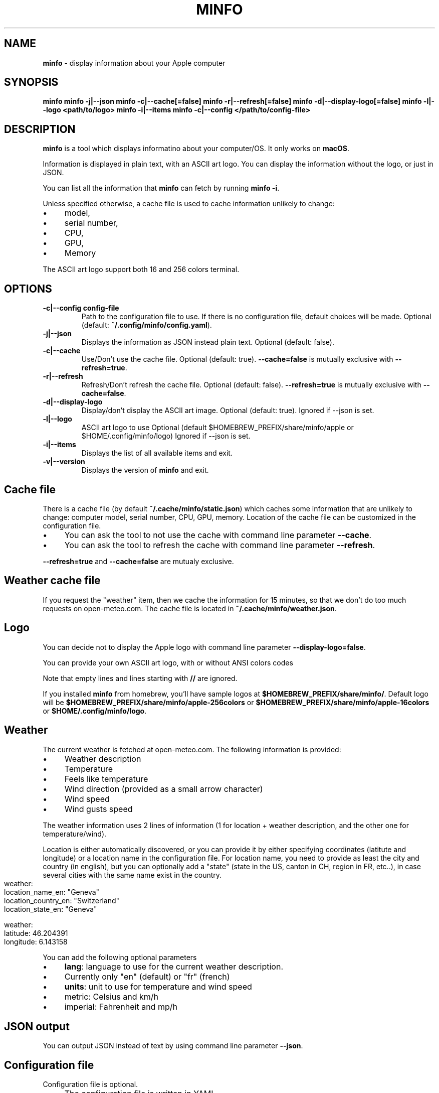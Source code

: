.\" generated with Ronn-NG/v0.10.1
.\" http://github.com/apjanke/ronn-ng/tree/0.10.1
.TH "MINFO" "1" "January 2025" ""
.SH "NAME"
\fBminfo\fR \- display information about your Apple computer
.SH "SYNOPSIS"
\fBminfo\fR \fBminfo \-j|\-\-json\fR \fBminfo \-c|\-\-cache[=false]\fR \fBminfo \-r|\-\-refresh[=false]\fR \fBminfo \-d|\-\-display\-logo[=false]\fR \fBminfo \-l|\-\-logo <path/to/logo>\fR \fBminfo \-i|\-\-items\fR \fBminfo \-c|\-\-config </path/to/config\-file>\fR
.SH "DESCRIPTION"
\fBminfo\fR is a tool which displays informatino about your computer/OS\. It only works on \fBmacOS\fR\.
.P
Information is displayed in plain text, with an ASCII art logo\. You can display the information without the logo, or just in JSON\.
.P
You can list all the information that \fBminfo\fR can fetch by running \fBminfo \-i\fR\.
.P
Unless specified otherwise, a cache file is used to cache information unlikely to change:
.IP "\(bu" 4
model,
.IP "\(bu" 4
serial number,
.IP "\(bu" 4
CPU,
.IP "\(bu" 4
GPU,
.IP "\(bu" 4
Memory
.IP "" 0
.P
The ASCII art logo support both 16 and 256 colors terminal\.
.SH "OPTIONS"
.TP
\fB\-c|\-\-config config\-file\fR
Path to the configuration file to use\. If there is no configuration file, default choices will be made\. Optional (default: \fB~/\.config/minfo/config\.yaml\fR)\.
.TP
\fB\-j|\-\-json\fR
Displays the information as JSON instead plain text\. Optional (default: false)\.
.TP
\fB\-c|\-\-cache\fR
Use/Don't use the cache file\. Optional (default: true)\. \fB\-\-cache=false\fR is mutually exclusive with \fB\-\-refresh=true\fR\.
.TP
\fB\-r|\-\-refresh\fR
Refresh/Don't refresh the cache file\. Optional (default: false)\. \fB\-\-refresh=true\fR is mutually exclusive with \fB\-\-cache=false\fR\.
.TP
\fB\-d|\-\-display\-logo\fR
Display/don't display the ASCII art image\. Optional (default: true)\. Ignored if \-\-json is set\.
.TP
\fB\-l|\-\-logo\fR
ASCII art logo to use Optional (default $HOMEBREW_PREFIX/share/minfo/apple or $HOME/\.config/minfo/logo) Ignored if \-\-json is set\.
.TP
\fB\-i|\-\-items\fR
Displays the list of all available items and exit\.
.TP
\fB\-v|\-\-version\fR
Displays the version of \fBminfo\fR and exit\.
.SH "Cache file"
There is a cache file (by default \fB~/\.cache/minfo/static\.json\fR) which caches some information that are unlikely to change: computer model, serial number, CPU, GPU, memory\. Location of the cache file can be customized in the configuration file\.
.IP "\(bu" 4
You can ask the tool to not use the cache with command line parameter \fB\-\-cache\fR\.
.IP "\(bu" 4
You can ask the tool to refresh the cache with command line parameter \fB\-\-refresh\fR\.
.IP "" 0
.P
\fB\-\-refresh=true\fR and \fB\-\-cache=false\fR are mutualy exclusive\.
.SH "Weather cache file"
If you request the "weather" item, then we cache the information for 15 minutes, so that we don't do too much requests on open\-meteo\.com\. The cache file is located in \fB~/\.cache/minfo/weather\.json\fR\.
.SH "Logo"
You can decide not to display the Apple logo with command line parameter \fB\-\-display\-logo=false\fR\.
.P
You can provide your own ASCII art logo, with or without ANSI colors codes
.P
Note that empty lines and lines starting with \fB//\fR are ignored\.
.P
If you installed \fBminfo\fR from homebrew, you'll have sample logos at \fB$HOMEBREW_PREFIX/share/minfo/\fR\. Default logo will be \fB$HOMEBREW_PREFIX/share/minfo/apple\-256colors\fR or \fB$HOMEBREW_PREFIX/share/minfo/apple\-16colors\fR or \fB$HOME/\.config/minfo/logo\fR\.
.SH "Weather"
The current weather is fetched at open\-meteo\.com\. The following information is provided:
.IP "\(bu" 4
Weather description
.IP "\(bu" 4
Temperature
.IP "\(bu" 4
Feels like temperature
.IP "\(bu" 4
Wind direction (provided as a small arrow character)
.IP "\(bu" 4
Wind speed
.IP "\(bu" 4
Wind gusts speed
.IP "" 0
.P
The weather information uses 2 lines of information (1 for location + weather description, and the other one for temperature/wind)\.
.P
Location is either automatically discovered, or you can provide it by either specifying coordinates (latitute and longitude) or a location name in the configuration file\. For location name, you need to provide as least the city and country (in english), but you can optionally add a "state" (state in the US, canton in CH, region in FR, etc\.\.), in case several cities with the same name exist in the country\.
.IP "" 4
.nf
weather:
  location_name_en: "Geneva"
  location_country_en: "Switzerland"
  location_state_en: "Geneva"

weather:
  latitude: 46\.204391
  longitude: 6\.143158
.fi
.IP "" 0
.P
You can add the following optional parameters
.IP "\(bu" 4
\fBlang\fR: language to use for the current weather description\.
.IP "\(bu" 4
Currently only "en" (default) or "fr" (french)
.IP "" 0

.IP "\(bu" 4
\fBunits\fR: unit to use for temperature and wind speed
.IP "\(bu" 4
metric: Celsius and km/h
.IP "\(bu" 4
imperial: Fahrenheit and mp/h
.IP "" 0

.IP "" 0
.SH "JSON output"
You can output JSON instead of text by using command line parameter \fB\-\-json\fR\.
.SH "Configuration file"
Configuration file is optional\.
.IP "\(bu" 4
The configuration file is written in YAML\.
.IP "\(bu" 4
If no configuration file exist, default choices will be made\.
.IP "\(bu" 4
If the configuration file exists but some items are not defined, default choices will be made\.
.IP "" 0
.P
In the configuration file, you can define
.IP "\(bu" 4
Location of the cache file,
.IP "\(bu" 4
Location of the ASCII art logo,
.IP "\(bu" 4
Should we use the cache?
.IP "\(bu" 4
Should we display the logo?
.IP "\(bu" 4
Items to be displayed\.
.IP "" 0
.P
Choose the list of items to be displayed among the items listed when running \fBminfo \-\-items\fR\.
.P
By default, the tool will look for a configuration file located at \fB~/\.config/minfo\.yml\fR, but you can specify another location with command line parameter \fB\-\-config <path_to_file>\fR\.
.P
You will find a sample configuration file in \fB$HOMEBREW_PREFIX/etc/minfo/minfo\.yml\.sample\fR
.SH "Examples"
Default layout
.IP "" 4
.nf
$ minfo
                                 User           John Doe (jdoe)
                    ##           Hostname       jdoe\-laptop
                  ####           OS             macOS Sequoia 15\.2 (24C101) Darwin 24\.2\.0
                #####            macOS SIP      Enabled
               ####              Serial         XXXXXXXXXX
      ########   ############    Model          MacBook Pro 16\-inch (Nov 2024) Z1FW0008GSM/A
    ##########################   CPU            Apple M4 Max 16 cores (12 P and 4 E)
  ###########################    GPU            40 cores
  ##########################     Memory         64 GB LPDDR5
 ##########################      Disk           2\.00 TB (1\.14 TB available)
 ##########################      Disk SMART     Verified
 ###########################     Battery        94% (discharging) | 100% capacity
  ############################   Battery health Good
  #############################  Display #1     3456 x 2234 | 1728 x 1117 @ 120 Hz
   ############################  Terminal       iTerm\.app
     ########################    Software       65 Apps | 227 Formulae | 37 Casks
      ######################     Public IP      178\.195\.102\.237 (Switzerland)
        #######    #######       Uptime         1 days, 19 hours
                                 Date/Time      Sun, 22 Dec 2024 16:58:33 CET
.fi
.IP "" 0
.P
JSON output
.IP "" 4
.nf
$ minfo \-j
{
  "model": {
    "name": "MacBook Pro",
    "sub_name": "16\-inch",
    "date": "Nov 2024",
    "number": "Z1FW0008GSM/A"
  },
  "cpu": {
    "model": "Apple M4 Max",
    "cores": 16,
    "performance_cores": 12,
    "efficiency_cores": 4
  },
  "gpu_cores": 40,
  "memory": {
    "amount": 64,
    "unit": "GB",
    "type": "LPDDR5"
  },
  "serial_number": "XXXXXXXXXX",
  "user": {
    "real_name": "John Doe",
    "login": "jdoe"
  },
  "hostname": "jdoe\-laptop",
  "os": {
    "system": "macOS",
    "system_version": "15\.2",
    "system_build": "24C101",
    "system_version_code_name": "Sequoia",
    "kernel_type": "Darwin",
    "kernel_version": "24\.2\.0"
  },
  "system_integrity": "integrity_enabled",
  "disk": {
    "total_tb": 1\.9952183,
    "free_tb": 1\.1365209,
    "smart_status": "Verified"
  },
  "battery": {
    "status_percent": 93,
    "capacity_percent": 100,
    "health": "Good"
  },
  "displays": [
    {
      "pixels_width": 3456,
      "pixels_height": 2234,
      "resolution_width": 1728,
      "resolution_height": 1117,
      "refresh_rate_hz": 120
    }
  ],
  "software": {
    "num_apps": 65,
    "num_homebrew_formulae": 227,
    "num_homebrew_casks": 37
  },
  "terminal": "iTerm\.app",
  "uptime": "1 days, 19 hours",
  "datetime": "Sun, 22 Dec 2024 16:58:35 CET",
  "public_ip": {
    "query": "178\.195\.102\.237",
    "country": "Switzerland"
  }
}
.fi
.IP "" 0
.P
Display available items
.IP "" 4
.nf
$ minfo \-\-items
Available information to choose from:
  battery
  cpu
  datetime
  disk
  display
  gpu
  hostname
  memory
  model
  os
  public_ip
  serial_number
  software
  system_integrity
  terminal
  uptime
  user
  weather
.fi
.IP "" 0

